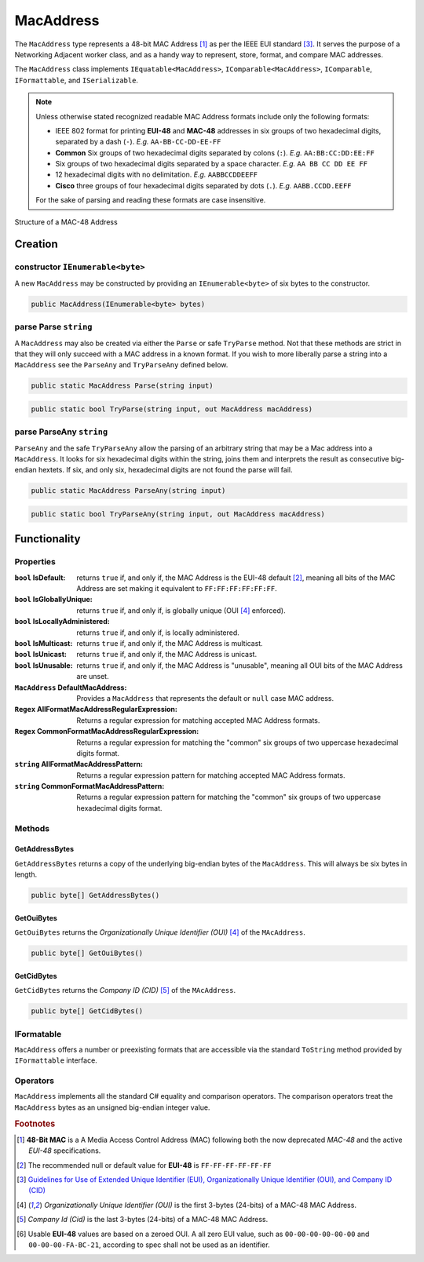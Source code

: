 .. _MacAddress:

MacAddress
==========

The ``MacAddress`` type represents a 48-bit MAC Address [#48-BitMAC]_ as per the IEEE EUI standard [#IEEE-Eui]_. It serves the purpose of a Networking Adjacent worker class, and as a handy way to represent, store, format, and compare MAC addresses.

The ``MacAddress`` class implements ``IEquatable<MacAddress>``, ``IComparable<MacAddress>``, ``IComparable``, ``IFormattable``, and ``ISerializable``.

.. note::

   Unless otherwise stated recognized readable MAC Address formats include only the following formats:

   -  IEEE 802 format for printing **EUI-48** and **MAC-48** addresses in six groups of two hexadecimal digits, separated by a dash (``-``). *E.g.* ``AA-BB-CC-DD-EE-FF``
   -  **Common** Six groups of two hexadecimal digits separated by colons (``:``). *E.g.* ``AA:BB:CC:DD:EE:FF``
   -  Six groups of two hexadecimal digits separated by a space character. *E.g.* ``AA BB CC DD EE FF``
   -  12 hexadecimal digits with no delimitation. *E.g.* ``AABBCCDDEEFF``
   -  **Cisco** three groups of four hexadecimal digits separated by dots (``.``). *E.g.* ``AABB.CCDD.EEFF``

   For the sake of parsing and reading these formats are case insensitive.

.. figure:: img/MAC-48_Address.svg
   :scale: 50 %
   :align: center
   :alt: MAC-48 Address.svg This file is licensed under the Creative Commons Attribution-Share Alike 2.5 Generic, 2.0 Generic and 1.0 Generic license.
   :target: https://commons.wikimedia.org/wiki/File:MAC-48_Address.svg

   Structure of a MAC-48 Address

Creation
--------

constructor ``IEnumerable<byte>``
^^^^^^^^^^^^^^^^^^^^^^^^^^^^^^^^^

A new ``MacAddress`` may be constructed by providing an ``IEnumerable<byte>`` of six bytes to the constructor.

.. code-block:: c#

   public MacAddress(IEnumerable<byte> bytes)

parse Parse ``string``
^^^^^^^^^^^^^^^^^^^^^^

A ``MacAddress`` may also be created via either the ``Parse`` or safe ``TryParse`` method. Not that these methods are strict in that they will only succeed with a MAC address in a known format. If you wish to more liberally parse a string into a ``MacAddress`` see the ``ParseAny`` and ``TryParseAny`` defined below.

.. code-block:: c#

   public static MacAddress Parse(string input)

.. code-block:: c#

    public static bool TryParse(string input, out MacAddress macAddress)

parse ParseAny ``string``
^^^^^^^^^^^^^^^^^^^^^^^^^

``ParseAny`` and the safe ``TryParseAny`` allow the parsing of an arbitrary string that may be a Mac address into a ``MacAddress``. It looks for six hexadecimal digits within the string, joins them and interprets the result as consecutive big-endian hextets. If six, and only six, hexadecimal digits are not found the parse will fail. 

.. code-block:: c#

   public static MacAddress ParseAny(string input)

.. code-block:: c#

    public static bool TryParseAny(string input, out MacAddress macAddress)

Functionality
-------------    

Properties
^^^^^^^^^^
:``bool`` IsDefault: returns ``true`` if, and only if, the MAC Address is the EUI-48 default [#EUI-48Default]_, meaning all bits of the MAC Address are set making it equivalent to ``FF:FF:FF:FF:FF:FF``.
:``bool`` IsGloballyUnique: returns ``true`` if, and only if, is globally unique (OUI [#Eui-Oui]_ enforced).
:``bool`` IsLocallyAdministered: returns ``true`` if, and only if, is locally administered.
:``bool`` IsMulticast: returns ``true`` if, and only if, the MAC Address is multicast.
:``bool`` IsUnicast: returns ``true`` if, and only if, the MAC Address is unicast.
:``bool`` IsUnusable: returns ``true`` if, and only if, the MAC Address is "unusable", meaning all OUI bits of the MAC Address are unset.

:``MacAddress`` DefaultMacAddress: Provides a ``MacAddress`` that represents the default or ``null`` case MAC address.

:``Regex`` AllFormatMacAddressRegularExpression: Returns a regular expression for matching accepted MAC Address formats.
:``Regex`` CommonFormatMacAddressRegularExpression: Returns a regular expression for matching the "common" six groups of two uppercase hexadecimal digits format.

:``string`` AllFormatMacAddressPattern: Returns a regular expression pattern for matching accepted MAC Address formats.
:``string`` CommonFormatMacAddressPattern: Returns a regular expression pattern for matching the "common" six groups of two uppercase hexadecimal digits format.

Methods
^^^^^^^

GetAddressBytes
+++++++++++++++

``GetAddressBytes`` returns a copy of the underlying big-endian bytes of the ``MacAddress``. This will always be six bytes in length.

.. code-block:: c#

   public byte[] GetAddressBytes()

GetOuiBytes
+++++++++++

``GetOuiBytes`` returns the *Organizationally Unique Identifier (OUI)* [#Eui-Oui]_ of the ``MAcAddress``.

.. code-block:: c#

   public byte[] GetOuiBytes()

GetCidBytes
+++++++++++

``GetCidBytes`` returns the *Company ID (CID)* [#Eui-Cid]_ of the ``MAcAddress``.

.. code-block:: c#

   public byte[] GetCidBytes()

IFormatable
^^^^^^^^^^^

``MacAddress`` offers a number or preexisting formats that are accessible via the standard ``ToString`` method provided by ``IFormattable`` interface.

.. csv-table:: Subnet format values
   :file: macaddress-formats.csv
   :header-rows: 1

Operators
^^^^^^^^^

``MacAddress`` implements all the standard C# equality and comparison operators. The comparison operators treat the ``MacAddress`` bytes as an unsigned big-endian integer value.

.. rubric:: Footnotes

.. [#48-BitMAC] **48-Bit MAC** is a A Media Access Control Address (MAC) following both the now deprecated *MAC-48* and the active *EUI-48* specifications.

.. [#EUI-48Default] The recommended null or default value for **EUI-48** is ``FF-FF-FF-FF-FF-FF``

.. [#IEEE-Eui] `Guidelines for Use of Extended Unique Identifier (EUI), Organizationally Unique Identifier (OUI), and Company ID (CID) <https://standards.ieee.org/content/dam/ieee-standards/standards/web/documents/tutorials/eui.pdf>`_ 

.. [#Eui-Oui] *Organizationally Unique Identifier (OUI)* is the first 3-bytes (24-bits) of a MAC-48 MAC Address.

.. [#Eui-Cid] *Company Id (Cid)*  is the last 3-bytes (24-bits) of a MAC-48 MAC Address.

.. [#EUI-Usable] Usable **EUI-48** values are based on a zeroed OUI. A all zero EUI value, such as  ``00-00-00-00-00-00`` and ``00-00-00-FA-BC-21``, according to spec shall not be used as an identifier.
